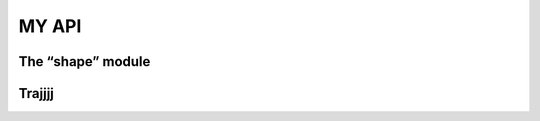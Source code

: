 MY API
========  

The “shape” module
------------------
.. autosummary::
   :toctree: generated

   lumache

Trajjjj
-------------------------------------

.. autosummary::
   :toctree: generated

   test_traj
